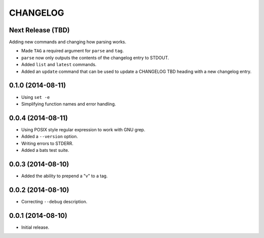 =========
CHANGELOG
=========

Next Release (TBD)
------------------

Adding new commands and changing how parsing works.

* Made ``TAG`` a required argument for ``parse`` and ``tag``.
* ``parse`` now only outputs the contents of the changelog entry to STDOUT.
* Added ``list`` and ``latest`` commands.
* Added an ``update`` command that can be used to update a CHANGELOG TBD
  heading with a new changelog entry.

0.1.0 (2014-08-11)
------------------

* Using ``set -e``
* Simplifying function names and error handling.

0.0.4 (2014-08-11)
------------------

* Using POSIX style regular expression to work with GNU grep.
* Added a ``--version`` option.
* Writing errors to STDERR.
* Added a bats test suite.

0.0.3 (2014-08-10)
------------------

* Added the ability to prepend a "v" to a tag.

0.0.2 (2014-08-10)
------------------

* Correcting ``--debug`` description.

0.0.1 (2014-08-10)
------------------

* Initial release.
